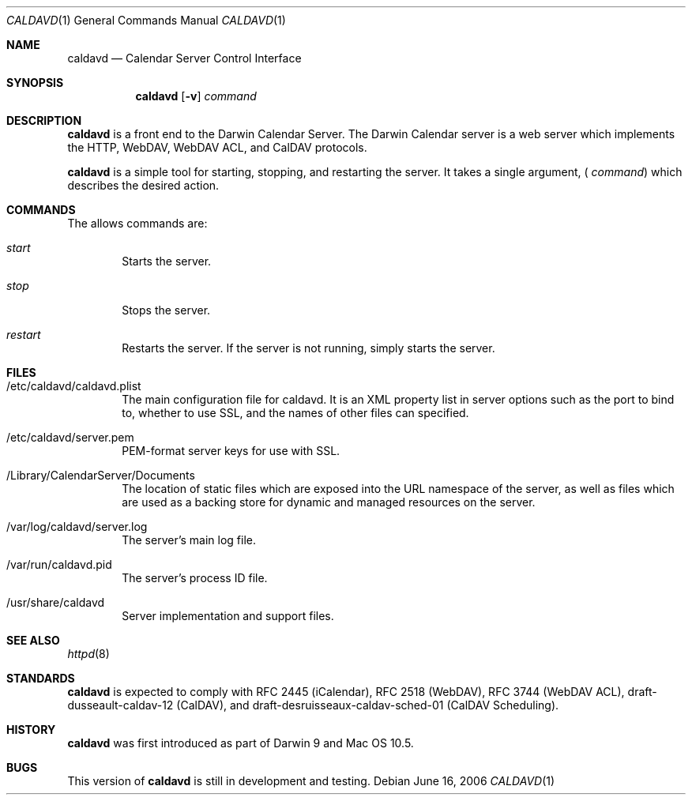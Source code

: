 .\"
.\" Copyright (c) 2006 Apple Computer, Inc. All rights reserved.
.\"
.\" Licensed under the Apache License, Version 2.0 (the "License");
.\" you may not use this file except in compliance with the License.
.\" You may obtain a copy of the License at
.\"
.\"     http://www.apache.org/licenses/LICENSE-2.0
.\"
.\" Unless required by applicable law or agreed to in writing, software
.\" distributed under the License is distributed on an "AS IS" BASIS,
.\" WITHOUT WARRANTIES OR CONDITIONS OF ANY KIND, either express or implied.
.\" See the License for the specific language governing permissions and
.\" limitations under the License.
.\"
.\" DRI: Wilfredo Sanchez, wsanchez@apple.com
.\"
.\" The following requests are required for all man pages.
.Dd June 16, 2006
.Dt CALDAVD 1
.Os
.Sh NAME
.Nm caldavd
.Nd Calendar Server Control Interface
.Sh SYNOPSIS
.Nm
.Op Fl v
.Ar command
.Sh DESCRIPTION
.Nm
is a front end to the Darwin Calendar Server.  The Darwin Calendar
server is a web server which implements the HTTP, WebDAV, WebDAV ACL,
and CalDAV protocols.
.Pp
.Nm
is a simple tool for starting, stopping, and restarting the server. It
takes a single argument, (
.Ar command )
which describes the desired action.
.Sh COMMANDS
The allows commands are:
.Bl -tag -width flag
.It Ar start
Starts the server.
.It Ar stop
Stops the server.
.It Ar restart
Restarts the server.  If the server is not running, simply starts the server.
.El
.Sh FILES
.Bl -tag -width flag
.It /etc/caldavd/caldavd.plist
The main configuration file for caldavd.  It is an XML property list
in server options such as the port to bind to, whether to use SSL, and
the names of other files can specified.
.It /etc/caldavd/server.pem
PEM-format server keys for use with SSL.
.It /Library/CalendarServer/Documents
The location of static files which are exposed into the URL namespace
of the server, as well as files which are used as a backing store for
dynamic and managed resources on the server.
.It /var/log/caldavd/server.log
The server's main log file.
.It /var/run/caldavd.pid
The server's process ID file.
.It /usr/share/caldavd
Server implementation and support files.
.El
.Sh SEE ALSO
.Xr httpd 8
.Sh STANDARDS
.Nm
is expected to comply with RFC 2445 (iCalendar), RFC 2518 (WebDAV),
RFC 3744 (WebDAV ACL), draft-dusseault-caldav-12 (CalDAV), and
draft-desruisseaux-caldav-sched-01 (CalDAV Scheduling).
.Sh HISTORY
.Nm
was first introduced as part of Darwin 9 and Mac OS 10.5.
.Sh BUGS
This version of
.Nm
is still in development and testing.
